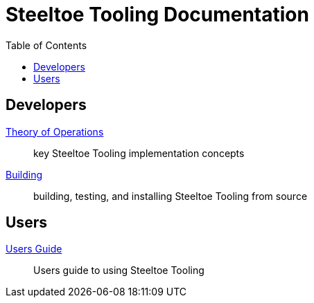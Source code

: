 = Steeltoe Tooling Documentation
:toc:
:toclevels: 3

== Developers

link:theory_of_operations.adoc[Theory of Operations]:: key Steeltoe Tooling implementation concepts
link:build.adoc[Building]:: building, testing, and installing Steeltoe Tooling from source

== Users

link:users_guide.adoc[Users Guide]:: Users guide to using Steeltoe Tooling
